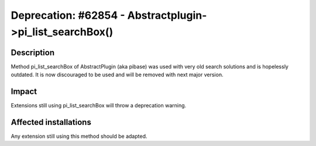 =========================================================
Deprecation: #62854 - Abstractplugin->pi_list_searchBox()
=========================================================

Description
===========

Method pi_list_searchBox of AbstractPlugin (aka pibase) was used with very old
search solutions and is hopelessly outdated. It is now discouraged to be used
and will be removed with next major version.


Impact
======

Extensions still using pi_list_searchBox will throw a deprecation warning.

Affected installations
======================

Any extension still using this method should be adapted.